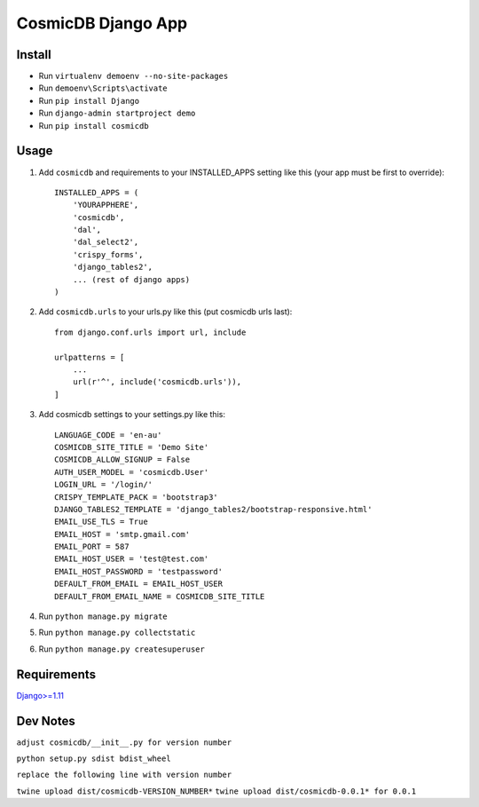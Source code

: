 ==========================
CosmicDB Django App
==========================

Install
=======

- Run ``virtualenv demoenv --no-site-packages``
- Run ``demoenv\Scripts\activate``
- Run ``pip install Django``
- Run ``django-admin startproject demo``
- Run ``pip install cosmicdb``


Usage
=====

1. Add ``cosmicdb`` and requirements to your INSTALLED_APPS setting like this (your app must be first to override)::

        INSTALLED_APPS = (
            'YOURAPPHERE',
            'cosmicdb',
            'dal',
            'dal_select2',
            'crispy_forms',
            'django_tables2',
            ... (rest of django apps)
        )

2. Add ``cosmicdb.urls`` to your urls.py like this (put cosmicdb urls last)::

        from django.conf.urls import url, include

        urlpatterns = [
            ...
            url(r'^', include('cosmicdb.urls')),
        ]

3. Add cosmicdb settings to your settings.py like this::

        LANGUAGE_CODE = 'en-au'
        COSMICDB_SITE_TITLE = 'Demo Site'
        COSMICDB_ALLOW_SIGNUP = False
        AUTH_USER_MODEL = 'cosmicdb.User'
        LOGIN_URL = '/login/'
        CRISPY_TEMPLATE_PACK = 'bootstrap3'
        DJANGO_TABLES2_TEMPLATE = 'django_tables2/bootstrap-responsive.html'
        EMAIL_USE_TLS = True
        EMAIL_HOST = 'smtp.gmail.com'
        EMAIL_PORT = 587
        EMAIL_HOST_USER = 'test@test.com'
        EMAIL_HOST_PASSWORD = 'testpassword'
        DEFAULT_FROM_EMAIL = EMAIL_HOST_USER
        DEFAULT_FROM_EMAIL_NAME = COSMICDB_SITE_TITLE


4. Run ``python manage.py migrate``

5. Run ``python manage.py collectstatic``

6. Run ``python manage.py createsuperuser``

Requirements
============

`Django>=1.11
<https://github.com/django/django/>`_


Dev Notes
=========
``adjust cosmicdb/__init__.py for version number``

``python setup.py sdist bdist_wheel``

``replace the following line with version number``

``twine upload dist/cosmicdb-VERSION_NUMBER*``
``twine upload dist/cosmicdb-0.0.1* for 0.0.1``


